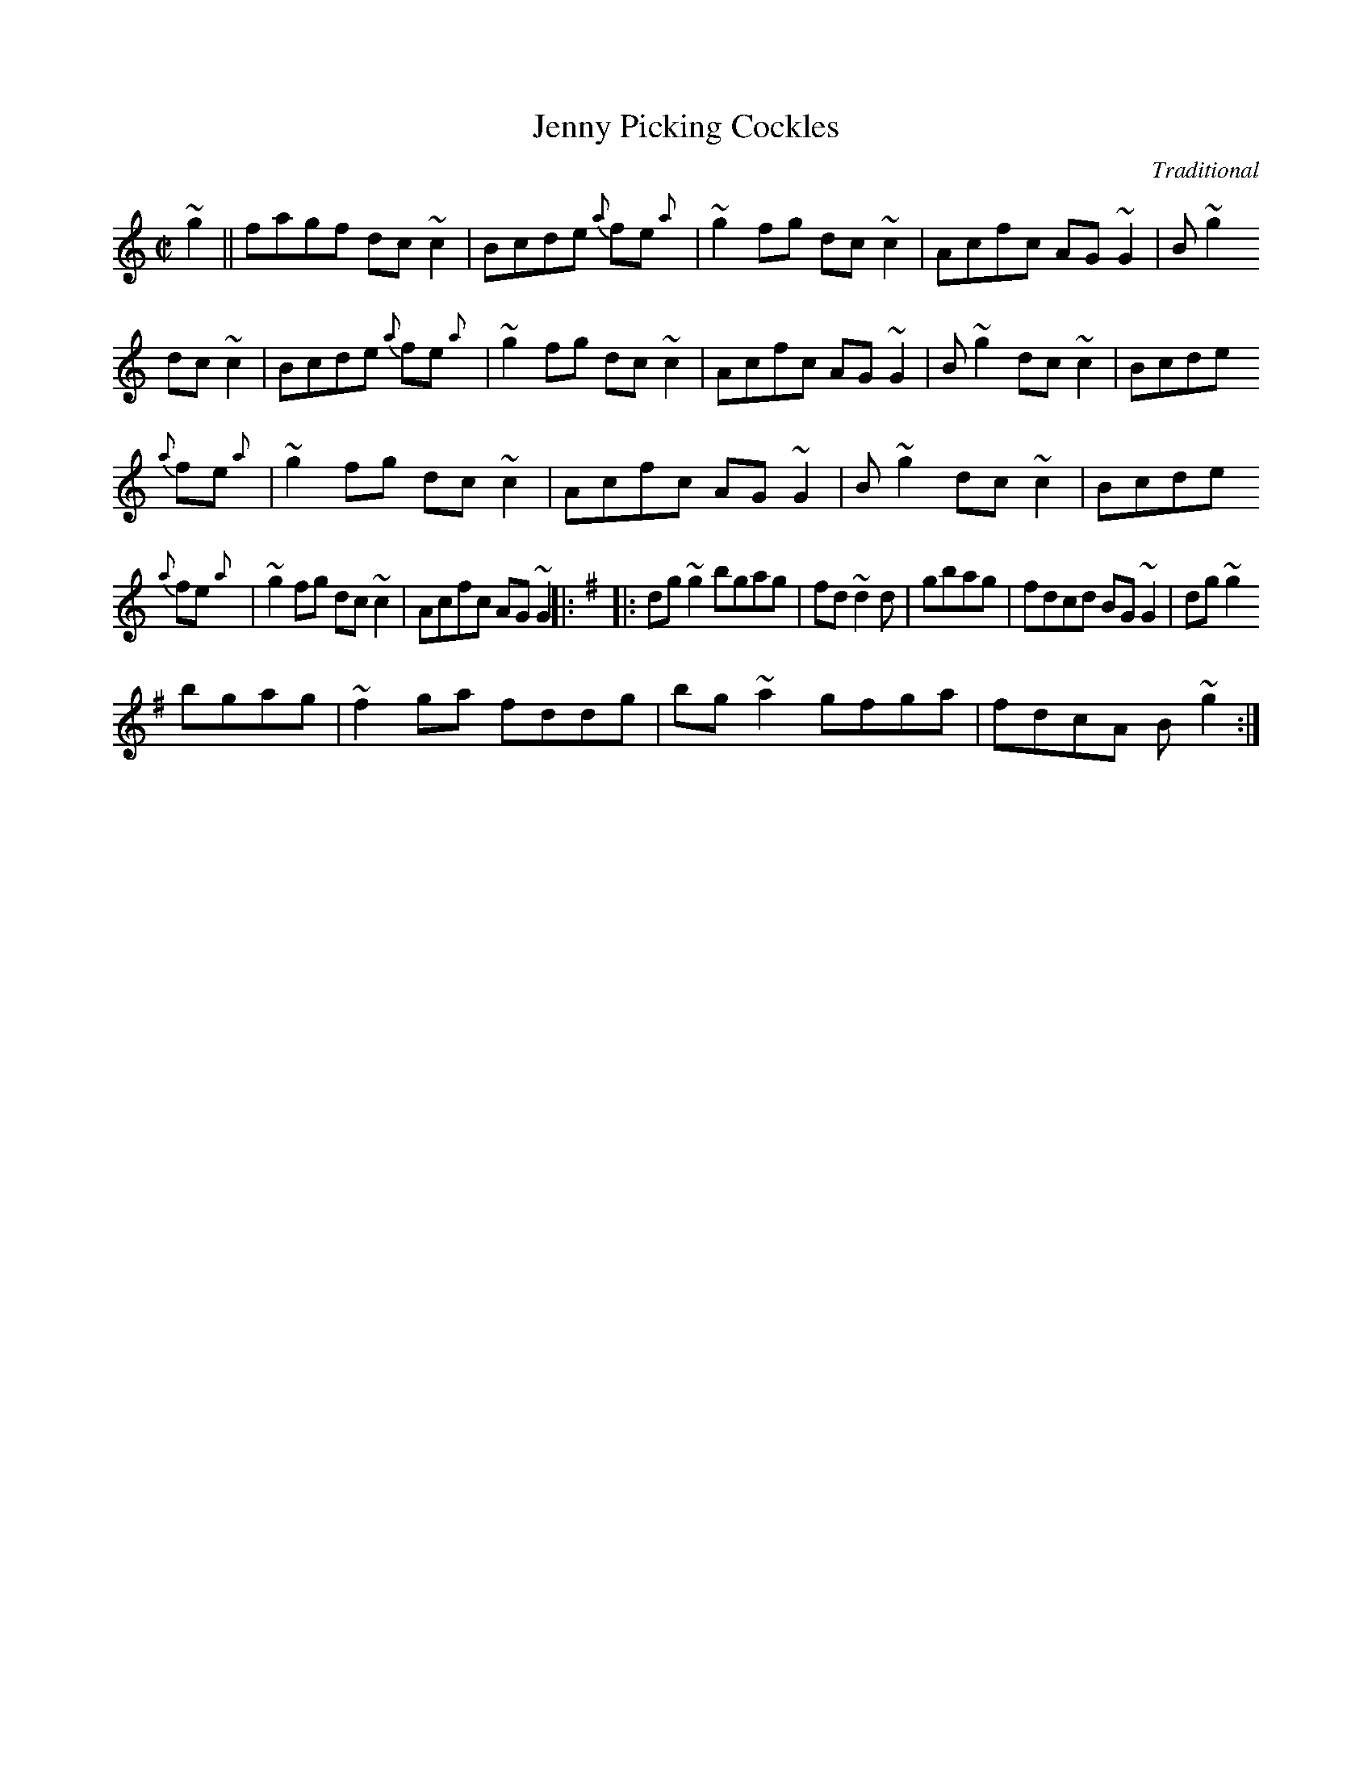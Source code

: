 X: 1
T:Jenny Picking Cockles
C:Traditional
S:irtrad-l, L. Sanger, 10/97
N:As played by Neillidh Boyle
A:Dungloe, Co. Donegal, Ireland
R:Reel
M:C|
Z:Transcribed by Larry Sanger from the old 78 rpm record of N. Boyle.
K:C
~g2||fagf dc~c2|Bcde {a}fe{a}+A2.f2+|~g2fg dc~c2|Acfc AG~G2|+G,G+B~g2
dc~c2|Bcde {a}fe{a}+A2.f2+|~g2fg dc~c2|Acfc AG~G2|+G,G+B~g2 dc~c2|Bcde
{a}fe{a}+A2.f2+|~g2fg dc~c2|Acfc AG~G2|+G,G+B~g2 dc~c2|Bcde
{a}fe{a}+A2.f2+|~g2fg dc~c2|Acfc AG~G2||:\
K:G
|:dg~g2 bgag|fd~d2 +df+d+dg++df+|+d2g2++dg++df+ gbag|fdcd BG~G2|dg~g2
bgag|~f2ga fddg|bg~a2 gfga|fdcA +G,G+B~g2:|

